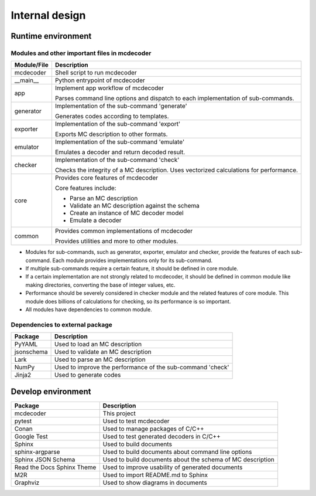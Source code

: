 ################################
Internal design
################################

*********************************
Runtime environment
*********************************

.. digraph:: runtime

    node [shape=box]
    edge [style=dotted]

    subgraph cluster_mcdecoder {
        label = "mcdecoder"
        mcdecoder -> __main__ -> app -> {generator, exporter, emulator, checker} -> core
        common
        mcdecoder [label = "mcdecoder (command)"]
    }

    generator -> Jinja2
    checker -> numpy
    core -> {PyYAML, jsonschema, lark, numpy}
    lark [label="Lark"]
    numpy [label="NumPy"]


================================================
Modules and other important files in mcdecoder
================================================

.. table::

    +--------------+--------------------------------------------------+
    |Module/File   |Description                                       |
    +==============+==================================================+
    |mcdecoder     |Shell script to run mcdecoder                     |
    +--------------+--------------------------------------------------+
    |__main__      |Python entrypoint of mcdecoder                    |
    +--------------+--------------------------------------------------+
    |app           |Implement app workflow of mcdecoder               |
    |              |                                                  |
    |              |Parses command line options and dispatch          |
    |              |to each implementation of sub-commands.           |
    +--------------+--------------------------------------------------+
    |generator     |Implementation of the sub-command 'generate'      |
    |              |                                                  |
    |              |Generates codes according to templates.           |
    +--------------+--------------------------------------------------+
    |exporter      |Implementation of the sub-command 'export'        |
    |              |                                                  |
    |              |Exports MC description to other formats.          |
    +--------------+--------------------------------------------------+
    |emulator      |Implementation of the sub-command 'emulate'       |
    |              |                                                  |
    |              |Emulates a decoder and return decoded result.     |
    +--------------+--------------------------------------------------+
    |checker       |Implementation of the sub-command 'check'         |
    |              |                                                  |
    |              |Checks the integrity of a MC description.         |
    |              |Uses vectorized calculations for performance.     |
    +--------------+--------------------------------------------------+
    |core          |Provides core features of mcdecoder               |
    |              |                                                  |
    |              |Core features include:                            |
    |              |                                                  |
    |              |- Parse an MC description                         |
    |              |- Validate an MC description against the schema   |
    |              |- Create an instance of MC decoder model          |
    |              |- Emulate a decoder                               |
    +--------------+--------------------------------------------------+
    |common        |Provides common implementations of mcdecoder      |
    |              |                                                  |
    |              |Provides utilities and more to other modules.     |
    +--------------+--------------------------------------------------+

- Modules for sub-commands, such as generator, exporter, emulator
  and checker, provide the features of each sub-command.
  Each module provides implementations only for its sub-command.
- If multiple sub-commands require a certain feature,
  it should be defined in core module.
- If a certain implementation are not strongly related to mcdecoder,
  it should be defined in common module like making directories,
  converting the base of integer values, etc.
- Performance should be severely considered in checker module and
  the related features of core module.
  This module does billions of calculations for checking,
  so its performance is so important.
- All modules have dependencies to common module.

==================================
Dependencies to external package
==================================

.. table::

    +-------------+--------------------------------------------------+
    |Package      |Description                                       |
    +=============+==================================================+
    |PyYAML       |Used to load an MC description                    |
    +-------------+--------------------------------------------------+
    |jsonschema   |Used to validate an MC description                |
    +-------------+--------------------------------------------------+
    |Lark         |Used to parse an MC description                   |
    +-------------+--------------------------------------------------+
    |NumPy        |Used to improve the performance of the sub-command|
    |             |'check'                                           |
    +-------------+--------------------------------------------------+
    |Jinja2       |Used to generate codes                            |
    +-------------+--------------------------------------------------+

*********************************
Develop environment
*********************************

.. digraph:: develop

    compound = true
    node [shape=box]
    edge [style=dotted]

    subgraph cluster_sphinx {
        label = "Sphinx"
        sphinx_argparse [label="sphinx-\nargparse"]
        sphinx_jsonschema [label="Sphinx\nJSON Schema"]
        sphinx_rtd_theme [label="Read the Docs\nSphinx Theme"]
        m2r [label="M2R"]
        graphviz [label="Graphviz"]
    }

    subgraph cluster_conan {
        label = "Conan"
        google_test [label="Google Test"]
    }

    mcdecoder -> pytest
    mcdecoder -> sphinx_rtd_theme [lhead=cluster_sphinx]
    mcdecoder -> google_test [lhead=cluster_conan]

.. table::

    ============================= ==========================================================
    Package                       Description
    ============================= ==========================================================
    mcdecoder                     This project
    pytest                        Used to test mcdecoder
    Conan                         Used to manage packages of C/C++
    Google Test                   Used to test generated decoders in C/C++
    Sphinx                        Used to build documents
    sphinx-argparse               Used to build documents about command line options
    Sphinx JSON Schema            Used to build documents about the schema of MC description
    Read the Docs Sphinx Theme    Used to improve usability of generated documents
    M2R                           Used to import README.md to Sphinx
    Graphviz                      Used to show diagrams in documents
    ============================= ==========================================================
